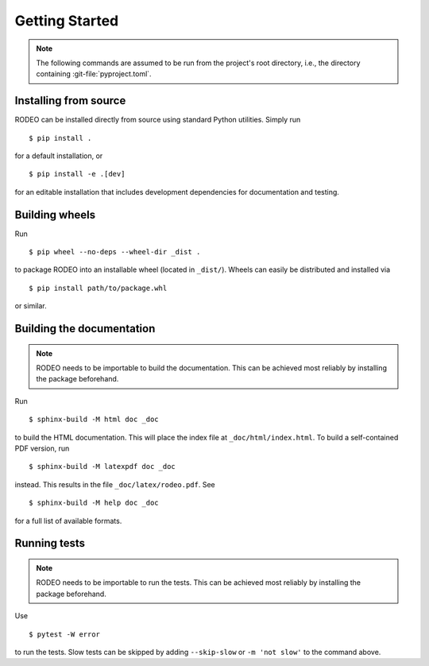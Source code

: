 ..  Copyright 2022 Johannes Reiff
    SPDX-License-Identifier: Apache-2.0

***************
Getting Started
***************

.. highlight:: console

.. note::
    The following commands are assumed to be run
    from the project's root directory,
    i.e., the directory containing :git-file:`pyproject.toml`.



Installing from source
======================

RODEO can be installed directly from source using standard Python utilities.
Simply run ::

    $ pip install .

for a default installation, or ::

    $ pip install -e .[dev]

for an editable installation that includes
development dependencies for documentation and testing.



Building wheels
===============

Run ::

    $ pip wheel --no-deps --wheel-dir _dist .

to package RODEO into an installable wheel (located in ``_dist/``).
Wheels can easily be distributed and installed via ::

    $ pip install path/to/package.whl

or similar.



Building the documentation
==========================

.. note::
    RODEO needs to be importable to build the documentation.
    This can be achieved most reliably by installing the package beforehand.

Run ::

    $ sphinx-build -M html doc _doc

to build the HTML documentation.
This will place the index file at ``_doc/html/index.html``.
To build a self-contained PDF version, run ::

    $ sphinx-build -M latexpdf doc _doc

instead.
This results in the file ``_doc/latex/rodeo.pdf``.
See ::

    $ sphinx-build -M help doc _doc

for a full list of available formats.



Running tests
=============

.. note::
    RODEO needs to be importable to run the tests.
    This can be achieved most reliably by installing the package beforehand.

Use ::

    $ pytest -W error

to run the tests.
Slow tests can be skipped by adding ``--skip-slow`` or ``-m 'not slow'``
to the command above.
